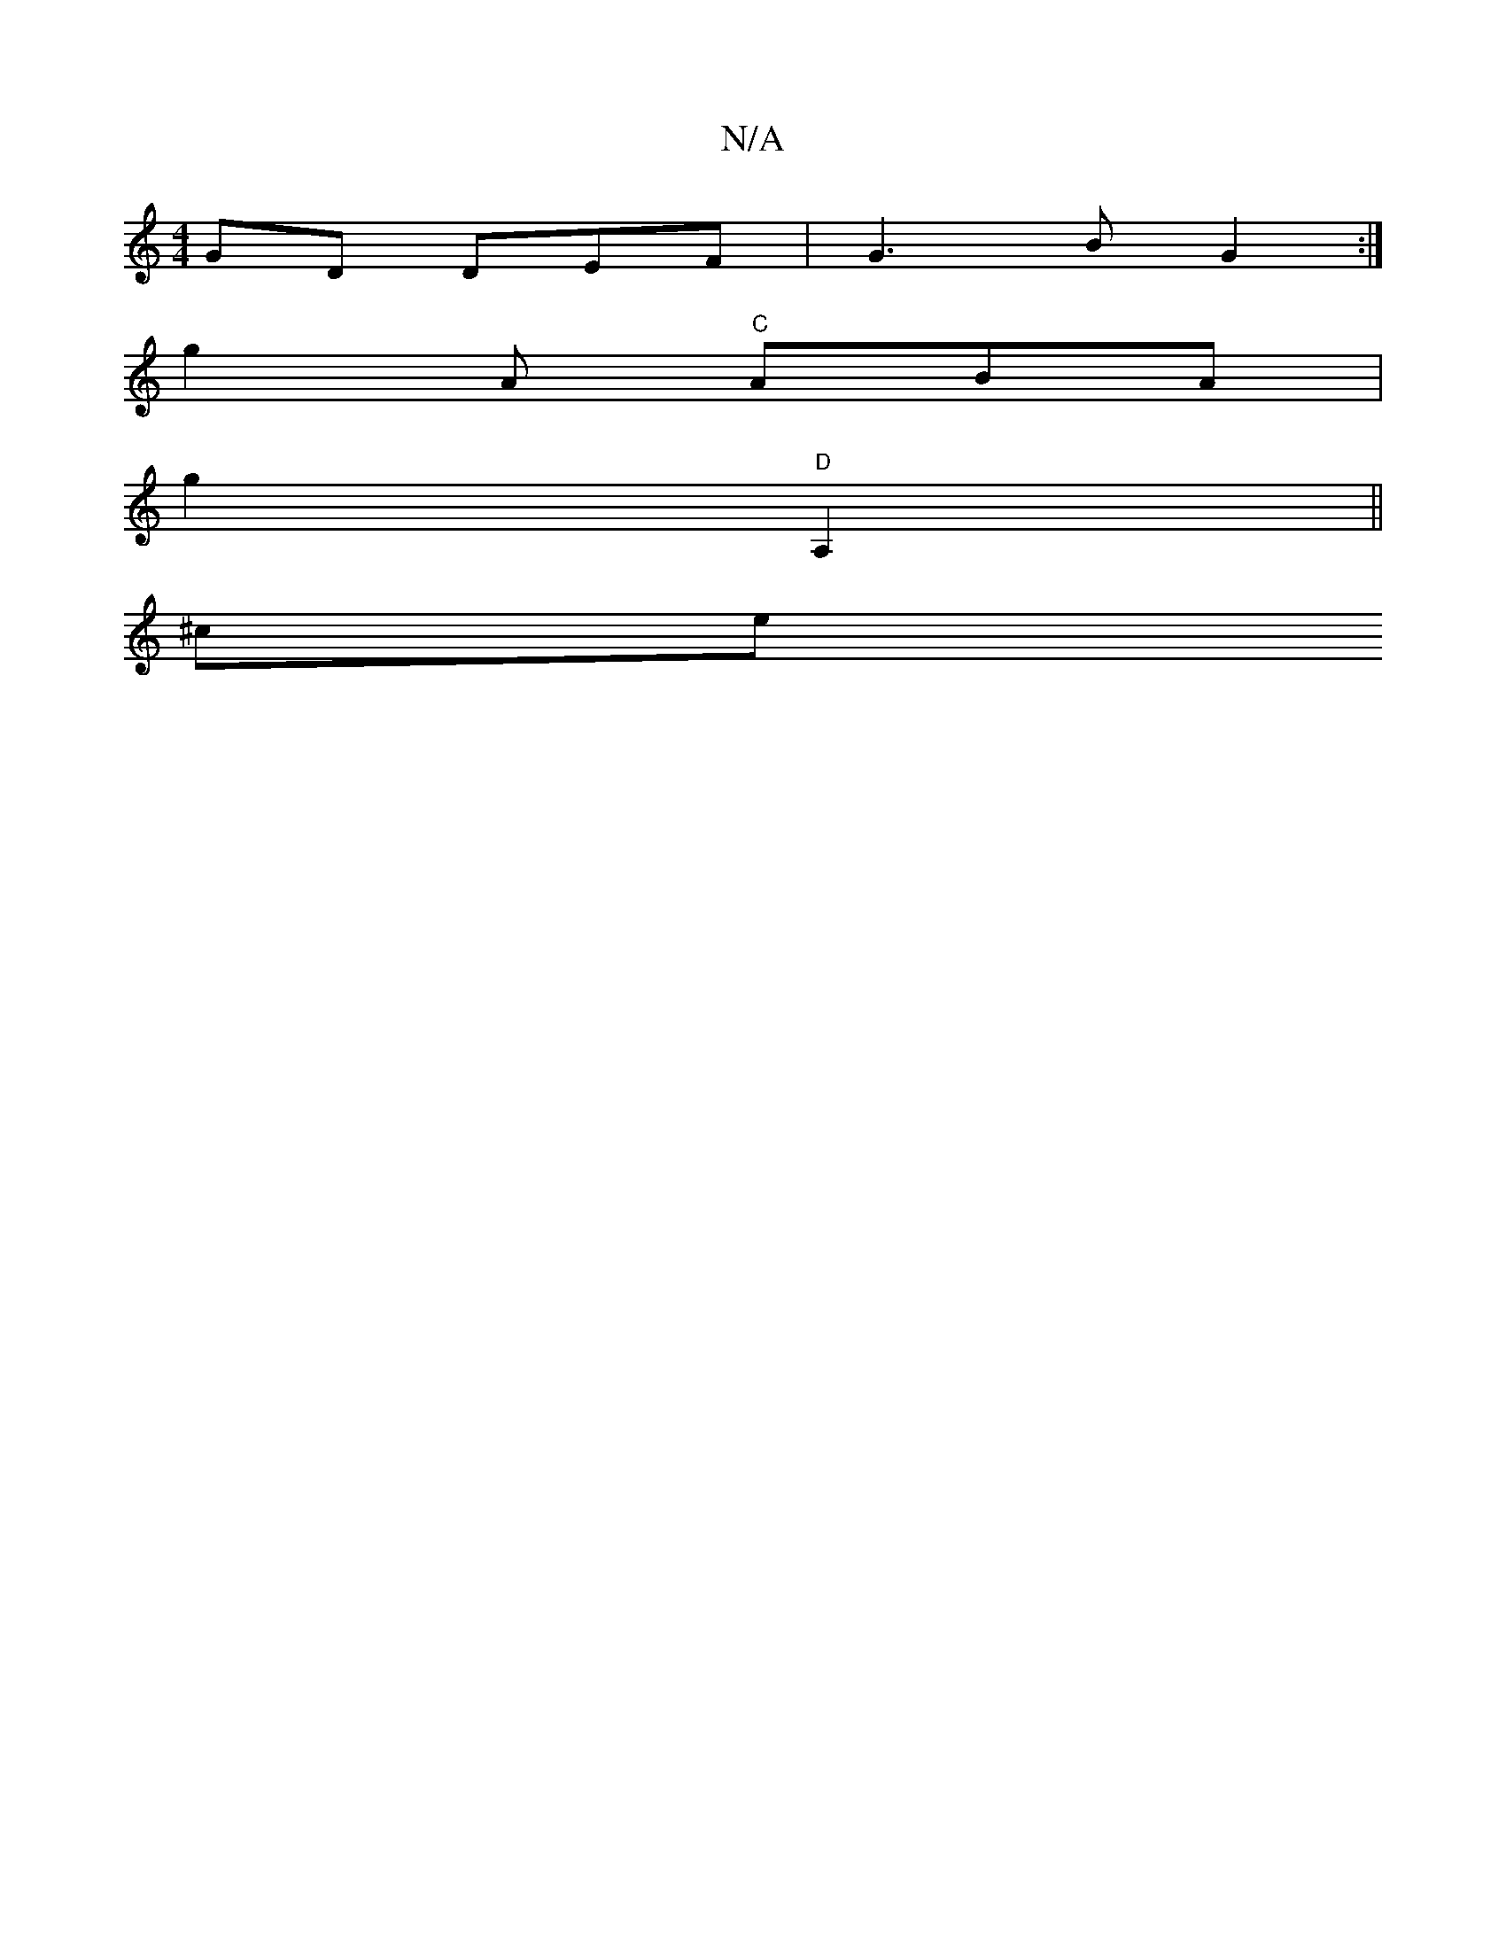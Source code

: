 X:1
T:N/A
M:4/4
R:N/A
K:Cmajor
GD DEF |G3 B G2 :|
[M: B,6- A<EG (3EEF | FABA D2 {EG, E | "G"B3 AFD | ^FAB d2e|e3 dce|feA B3|B=BA BAD|AFG AGG|DEG FAG|BEB BdB|e2d eeg|fed egb|agg fef|geg afg|e2g eaf cAA|
g2A "C"ABA |
g2 "D" A,2||
^ce